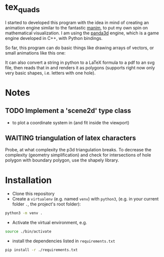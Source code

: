 * tex_quads
I started to developed this program with the idea in mind of creating an animation engine similar to the fantastic [[https://github.com/3b1b/manim][manim]], to put my own spin on mathematical visualization. I am using the [[https://github.com/panda3d/panda3d][panda3d]] engine, which is a game engine developed in C++, with Python bindings. 

So far, this program can do basic things like drawing arrays of vectors, or small animations like this one: 
[[./screenshots/Peek_2019-05-29_22-03.gif]]

It can also convert a string in python to a LaTeX formula to a pdf to an svg file, then reads that in and renders it as polygons (supports right now only very basic shapes, i.e. letters with one hole).

* Notes
** TODO Implement a 'scene2d' type class
- to plot a coordinate system in (and fit inside the viewport)
** WAITING triangulation of latex characters
Probe, at what complexity the p3d triangulation breaks. To decrease the complexity (geometry simplification) and check for intersections of hole polygon with boundary polygon, use the shapely library.

* Installation
- Clone this repository
- Create a =virtualenv= (e.g. named =venv=) with =python3=, (e.g. in your current folder =.=, the project's root folder): 
#+BEGIN_SRC sh
python3 -m venv .
#+END_SRC

- Activate the virtual environment, e.g.
#+BEGIN_SRC sh
source ./bin/activate
#+END_SRC

- install the dependencies listed in =requirements.txt=
#+BEGIN_SRC sh
pip install -r ./requirements.txt
#+END_SRC
